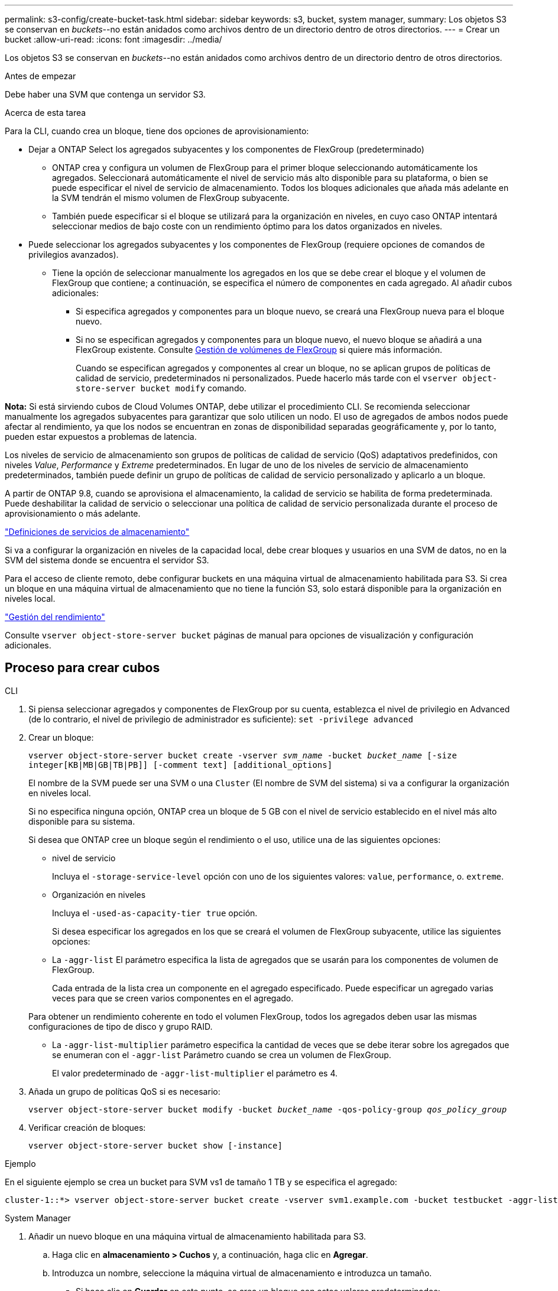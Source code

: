 ---
permalink: s3-config/create-bucket-task.html 
sidebar: sidebar 
keywords: s3, bucket, system manager, 
summary: Los objetos S3 se conservan en _buckets_--no están anidados como archivos dentro de un directorio dentro de otros directorios. 
---
= Crear un bucket
:allow-uri-read: 
:icons: font
:imagesdir: ../media/


[role="lead"]
Los objetos S3 se conservan en _buckets_--no están anidados como archivos dentro de un directorio dentro de otros directorios.

.Antes de empezar
Debe haber una SVM que contenga un servidor S3.

.Acerca de esta tarea
Para la CLI, cuando crea un bloque, tiene dos opciones de aprovisionamiento:

* Dejar a ONTAP Select los agregados subyacentes y los componentes de FlexGroup (predeterminado)
+
** ONTAP crea y configura un volumen de FlexGroup para el primer bloque seleccionando automáticamente los agregados. Seleccionará automáticamente el nivel de servicio más alto disponible para su plataforma, o bien se puede especificar el nivel de servicio de almacenamiento. Todos los bloques adicionales que añada más adelante en la SVM tendrán el mismo volumen de FlexGroup subyacente.
** También puede especificar si el bloque se utilizará para la organización en niveles, en cuyo caso ONTAP intentará seleccionar medios de bajo coste con un rendimiento óptimo para los datos organizados en niveles.


* Puede seleccionar los agregados subyacentes y los componentes de FlexGroup (requiere opciones de comandos de privilegios avanzados).
+
** Tiene la opción de seleccionar manualmente los agregados en los que se debe crear el bloque y el volumen de FlexGroup que contiene; a continuación, se especifica el número de componentes en cada agregado. Al añadir cubos adicionales:
+
*** Si especifica agregados y componentes para un bloque nuevo, se creará una FlexGroup nueva para el bloque nuevo.
*** Si no se especifican agregados y componentes para un bloque nuevo, el nuevo bloque se añadirá a una FlexGroup existente. Consulte xref:../flexgroup/index.html[Gestión de volúmenes de FlexGroup] si quiere más información.
+
Cuando se especifican agregados y componentes al crear un bloque, no se aplican grupos de políticas de calidad de servicio, predeterminados ni personalizados. Puede hacerlo más tarde con el `vserver object-store-server bucket modify` comando.







*Nota:* Si está sirviendo cubos de Cloud Volumes ONTAP, debe utilizar el procedimiento CLI. Se recomienda seleccionar manualmente los agregados subyacentes para garantizar que solo utilicen un nodo. El uso de agregados de ambos nodos puede afectar al rendimiento, ya que los nodos se encuentran en zonas de disponibilidad separadas geográficamente y, por lo tanto, pueden estar expuestos a problemas de latencia.

Los niveles de servicio de almacenamiento son grupos de políticas de calidad de servicio (QoS) adaptativos predefinidos, con niveles _Value_, _Performance_ y _Extreme_ predeterminados. En lugar de uno de los niveles de servicio de almacenamiento predeterminados, también puede definir un grupo de políticas de calidad de servicio personalizado y aplicarlo a un bloque.

A partir de ONTAP 9.8, cuando se aprovisiona el almacenamiento, la calidad de servicio se habilita de forma predeterminada. Puede deshabilitar la calidad de servicio o seleccionar una política de calidad de servicio personalizada durante el proceso de aprovisionamiento o más adelante.

link:storage-service-definitions-reference.html["Definiciones de servicios de almacenamiento"]

Si va a configurar la organización en niveles de la capacidad local, debe crear bloques y usuarios en una SVM de datos, no en la SVM del sistema donde se encuentra el servidor S3.

Para el acceso de cliente remoto, debe configurar buckets en una máquina virtual de almacenamiento habilitada para S3. Si crea un bloque en una máquina virtual de almacenamiento que no tiene la función S3, solo estará disponible para la organización en niveles local.

link:../performance-admin/index.html["Gestión del rendimiento"]

Consulte `vserver object-store-server bucket` páginas de manual para opciones de visualización y configuración adicionales.



== Proceso para crear cubos

[role="tabbed-block"]
====
.CLI
--
. Si piensa seleccionar agregados y componentes de FlexGroup por su cuenta, establezca el nivel de privilegio en Advanced (de lo contrario, el nivel de privilegio de administrador es suficiente): `set -privilege advanced`
. Crear un bloque:
+
`vserver object-store-server bucket create -vserver _svm_name_ -bucket _bucket_name_ [-size integer[KB|MB|GB|TB|PB]] [-comment text] [additional_options]`

+
El nombre de la SVM puede ser una SVM o una `Cluster` (El nombre de SVM del sistema) si va a configurar la organización en niveles local.

+
Si no especifica ninguna opción, ONTAP crea un bloque de 5 GB con el nivel de servicio establecido en el nivel más alto disponible para su sistema.

+
Si desea que ONTAP cree un bloque según el rendimiento o el uso, utilice una de las siguientes opciones:

+
** nivel de servicio
+
Incluya el `-storage-service-level` opción con uno de los siguientes valores: `value`, `performance`, o. `extreme`.

** Organización en niveles
+
Incluya el `-used-as-capacity-tier true` opción.



+
Si desea especificar los agregados en los que se creará el volumen de FlexGroup subyacente, utilice las siguientes opciones:

+
** La `-aggr-list` El parámetro especifica la lista de agregados que se usarán para los componentes de volumen de FlexGroup.
+
Cada entrada de la lista crea un componente en el agregado especificado. Puede especificar un agregado varias veces para que se creen varios componentes en el agregado.

+
Para obtener un rendimiento coherente en todo el volumen FlexGroup, todos los agregados deben usar las mismas configuraciones de tipo de disco y grupo RAID.

** La `-aggr-list-multiplier` parámetro especifica la cantidad de veces que se debe iterar sobre los agregados que se enumeran con el `-aggr-list` Parámetro cuando se crea un volumen de FlexGroup.
+
El valor predeterminado de `-aggr-list-multiplier` el parámetro es 4.



. Añada un grupo de políticas QoS si es necesario:
+
`vserver object-store-server bucket modify -bucket _bucket_name_ -qos-policy-group _qos_policy_group_`

. Verificar creación de bloques:
+
`vserver object-store-server bucket show [-instance]`



.Ejemplo
En el siguiente ejemplo se crea un bucket para SVM vs1 de tamaño 1 TB y se especifica el agregado:

[listing]
----
cluster-1::*> vserver object-store-server bucket create -vserver svm1.example.com -bucket testbucket -aggr-list aggr1 -size 1TB
----
--
.System Manager
--
. Añadir un nuevo bloque en una máquina virtual de almacenamiento habilitada para S3.
+
.. Haga clic en *almacenamiento > Cuchos* y, a continuación, haga clic en *Agregar*.
.. Introduzca un nombre, seleccione la máquina virtual de almacenamiento e introduzca un tamaño.
+
*** Si hace clic en *Guardar* en este punto, se crea un bloque con estos valores predeterminados:
+
**** No se concede acceso a ningún usuario al bloque a menos que ninguna política de grupo esté ya en vigor.
+

NOTE: No se debe usar el usuario raíz de S3 para gestionar el almacenamiento de objetos ONTAP y compartir sus permisos, ya que tiene acceso ilimitado al almacén de objetos. En su lugar, cree un usuario o grupo con privilegios administrativos que asigne.

**** Un nivel de calidad de servicio (rendimiento) que es el más alto disponible para su sistema.


*** Puede hacer clic en *más opciones* para configurar los permisos de usuario y el nivel de rendimiento al configurar el bloque, o puede modificar esta configuración más tarde.
+
**** Debe haber creado usuarios y grupos antes de utilizar *más opciones* para configurar sus permisos.
**** Si tiene la intención de utilizar el almacén de objetos S3 para la organización en niveles de FabricPool, considere la posibilidad de seleccionar *utilizar para la organización en niveles* (utilizar medios de bajo coste con un rendimiento óptimo para los datos organizados en niveles) en lugar de un nivel de servicio de rendimiento.






. En aplicaciones de cliente S3, otro sistema ONTAP o una aplicación de terceros externa, verifique el acceso al nuevo bloque introduciendo lo siguiente:
+
** El certificado de CA de servidor S3.
** Clave secreta y clave de acceso del usuario.
** El nombre FQDN del servidor S3 y el nombre de bloque.




--
====